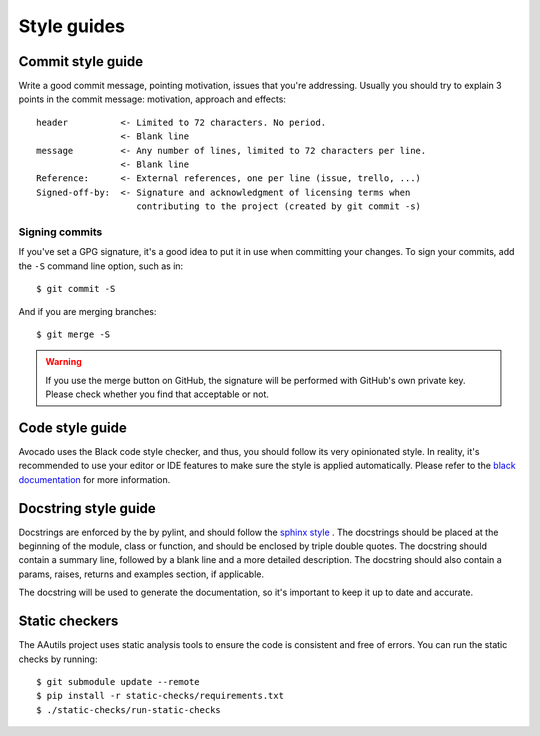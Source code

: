.. _code_style_guide:

Style guides
============

Commit style guide
------------------

Write a good commit message, pointing motivation, issues that you're
addressing. Usually you should try to explain 3 points in the commit message:
motivation, approach and effects::

    header          <- Limited to 72 characters. No period.
                    <- Blank line
    message         <- Any number of lines, limited to 72 characters per line.
                    <- Blank line
    Reference:      <- External references, one per line (issue, trello, ...)
    Signed-off-by:  <- Signature and acknowledgment of licensing terms when
                       contributing to the project (created by git commit -s)

Signing commits
~~~~~~~~~~~~~~~

If you've set a GPG signature, it's a good idea to put it in use when
committing your changes.  To sign your commits, add the ``-S`` command
line option, such as in::

    $ git commit -S

And if you are merging branches::

    $ git merge -S

.. warning::
   If you use the merge button on GitHub, the signature will be
   performed with GitHub's own private key.  Please check whether you
   find that acceptable or not.

Code style guide
----------------

Avocado uses the Black code style checker, and thus, you should follow
its very opinionated style.  In reality, it's recommended to use your
editor or IDE features to make sure the style is applied
automatically.  Please refer to the `black documentation
<https://black.readthedocs.io/en/stable/index.html>`__ for more
information.

Docstring style guide
---------------------

Docstrings are enforced by the by pylint, and should follow
the `sphinx style <https://sphinx-rtd-tutorial.readthedocs.io/en/latest/docstrings.html#the-sphinx-docstring-format>`__ .
The docstrings should be placed at the beginning of the module, class or
function, and should be enclosed by triple double quotes.  The docstring
should contain a summary line, followed by a blank line and a more detailed
description. The docstring should also contain a params, raises, returns and
examples section, if applicable.

The docstring will be used to generate the documentation, so it's important
to keep it up to date and accurate.

Static checkers
---------------
The AAutils project uses static analysis tools to ensure the code is
consistent and free of errors. You can run the static checks by running::

    $ git submodule update --remote
    $ pip install -r static-checks/requirements.txt
    $ ./static-checks/run-static-checks
